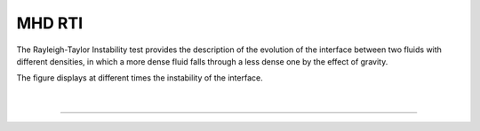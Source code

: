 .. _test03_rti:

MHD RTI
=======

The Rayleigh-Taylor Instability test provides the description of the evolution 
of the interface between two fluids with different densities, in which a more 
dense fluid falls through a less dense one by the effect of gravity.

The figure displays at different times the instability of the interface.


  .. image:: ../../Tests/test03_rti.png
     :align: center
     :width: 600px

  .. literalinclude :: ../../Tests/test03_rti.py
     :language: python

|

----